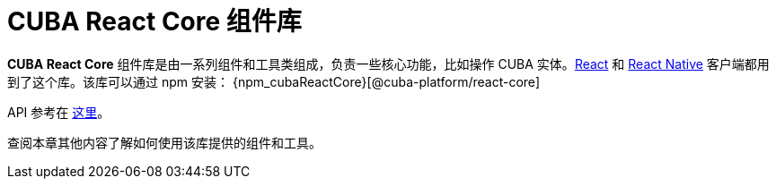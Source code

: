 = CUBA React Core 组件库

*CUBA React Core* 组件库是由一系列组件和工具类组成，负责一些核心功能，比如操作 CUBA 实体。xref:client-react:starter-guide.adoc[React] 和 xref:client-react-native:starter-guide.adoc[React Native] 客户端都用到了这个库。该库可以通过 npm 安装： {npm_cubaReactCore}[@cuba-platform/react-core]

API 参考在 link:../api-reference/cuba-react-core/index.html[这里]。

查阅本章其他内容了解如何使用该库提供的组件和工具。
